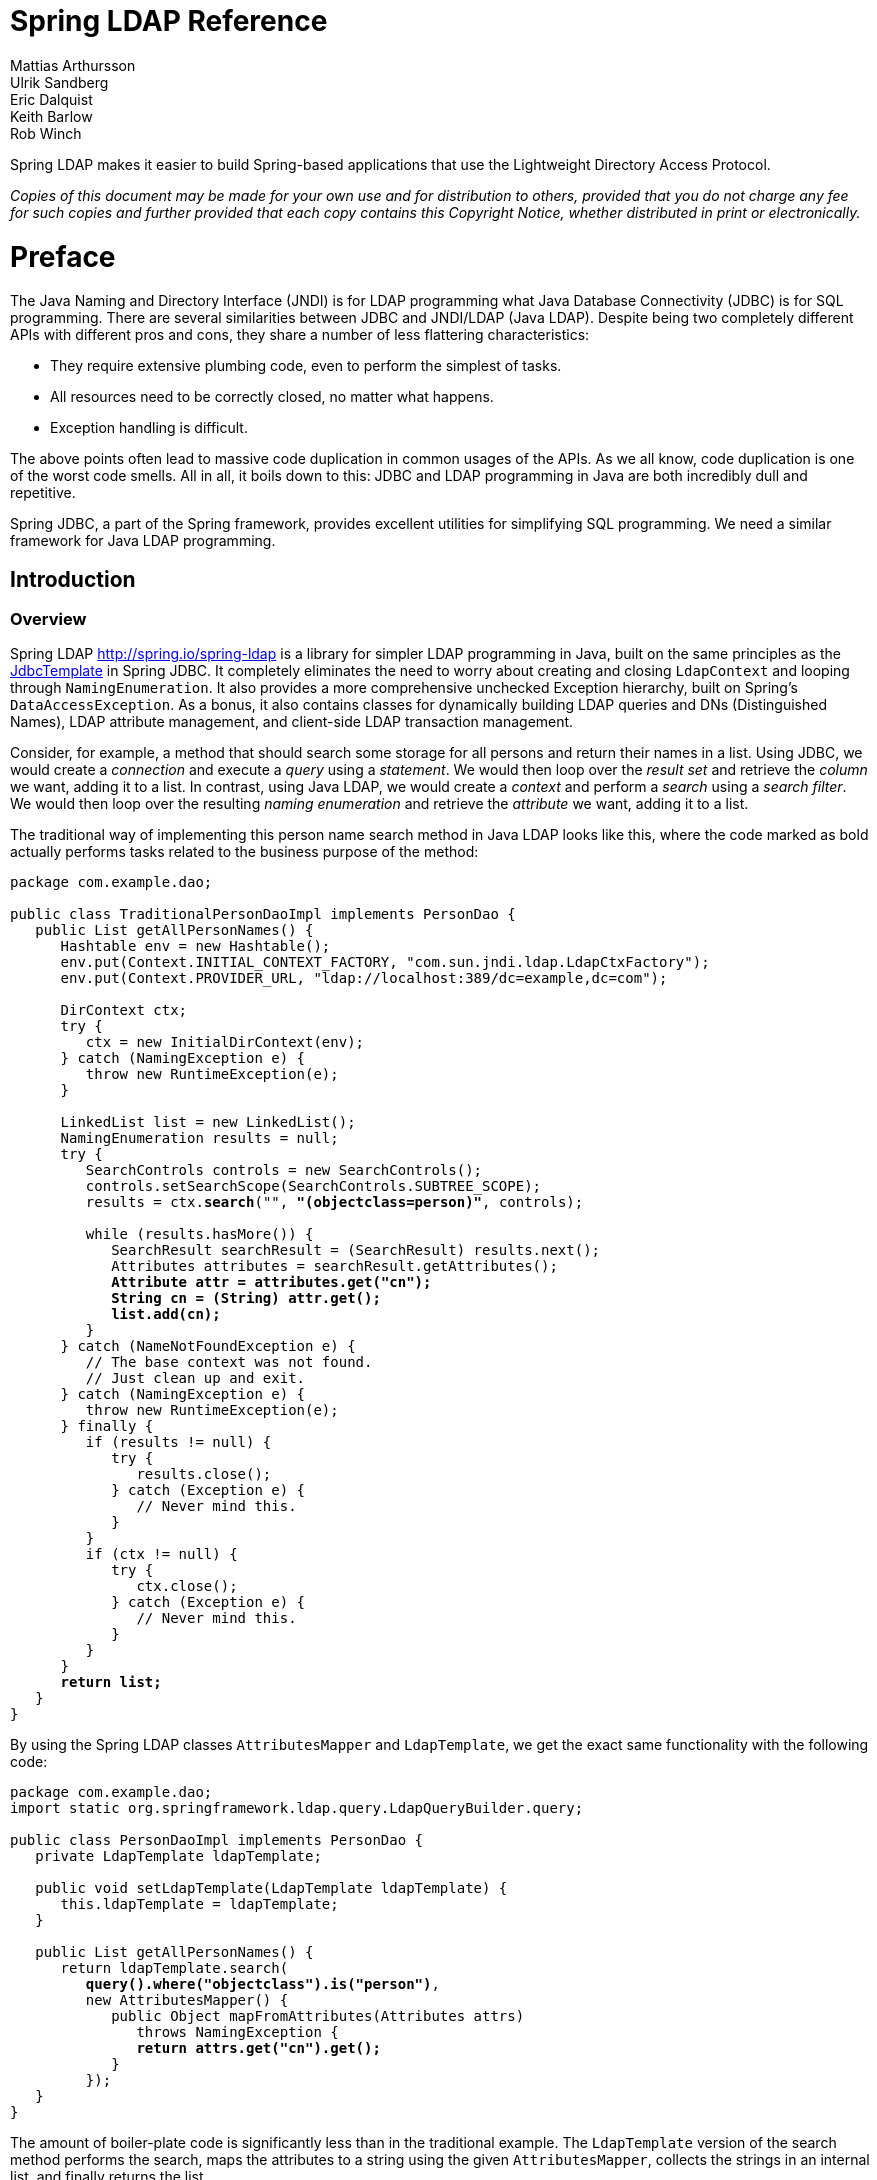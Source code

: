 = Spring LDAP Reference
Mattias Arthursson; Ulrik Sandberg; Eric Dalquist; Keith Barlow; Rob Winch
 
Spring LDAP makes it easier to build Spring-based applications that use the Lightweight Directory Access Protocol.

__Copies of this document may be made for your own use and for distribution to others, provided that you do not charge any fee for such copies and further provided that each copy contains this Copyright Notice, whether distributed in print or electronically.__

= Preface
The Java Naming and Directory Interface (JNDI) is for LDAP programming what Java Database Connectivity (JDBC) is for SQL programming. There are several similarities between JDBC and JNDI/LDAP (Java LDAP). Despite being two completely different APIs with different pros and cons, they share a number of less flattering characteristics: 

* They require extensive plumbing code, even to perform the simplest of tasks.
* All resources need to be correctly closed, no matter what happens.
* Exception handling is difficult.


The above points often lead to massive code duplication in common usages of the APIs. As we all know, code duplication is one of the worst code smells. All in all, it boils down to this: JDBC and LDAP programming in Java are both incredibly dull and repetitive.

Spring JDBC, a part of the Spring framework, provides excellent utilities for simplifying SQL programming. We need a similar framework for Java LDAP programming.

== Introduction

=== Overview
Spring LDAP http://spring.io/spring-ldap is a library for simpler LDAP programming in Java, built on the same principles as the http://docs.spring.io/spring/docs/current/javadoc-api/org/springframework/jdbc/core/JdbcTemplate.html[JdbcTemplate] in Spring JDBC. It completely eliminates the need to worry about creating and closing `LdapContext` and looping through `NamingEnumeration`. It also provides a more comprehensive unchecked Exception hierarchy, built on Spring's `DataAccessException`. As a bonus, it also contains classes for dynamically building LDAP queries and DNs (Distinguished Names), LDAP attribute management, and client-side LDAP transaction management.

Consider, for example, a method that should search some storage for all persons and return their names in a list. Using JDBC, we would create a __connection__ and execute a __query__ using a __statement__. We would then loop over the __result set__ and retrieve the __column__ we want, adding it to a list. In contrast, using Java LDAP, we would create a __context__ and perform a __search__ using a __search filter__. We would then loop over the resulting __naming enumeration__ and retrieve the __attribute__ we want, adding it to a list.

The traditional way of implementing this person name search method in Java LDAP looks like this, where the code marked as bold actually performs tasks related to the business purpose of the method:

[source,java]
[subs="verbatim,quotes"]
----
package com.example.dao;

public class TraditionalPersonDaoImpl implements PersonDao {
   public List getAllPersonNames() {
      Hashtable env = new Hashtable();
      env.put(Context.INITIAL_CONTEXT_FACTORY, "com.sun.jndi.ldap.LdapCtxFactory");
      env.put(Context.PROVIDER_URL, "ldap://localhost:389/dc=example,dc=com");

      DirContext ctx;
      try {
         ctx = new InitialDirContext(env);
      } catch (NamingException e) {
         throw new RuntimeException(e);
      }

      LinkedList list = new LinkedList();
      NamingEnumeration results = null;
      try {
         SearchControls controls = new SearchControls();
         controls.setSearchScope(SearchControls.SUBTREE_SCOPE);
         results = ctx.**search**("", **"(objectclass=person)"**, controls);

         while (results.hasMore()) {
            SearchResult searchResult = (SearchResult) results.next();
            Attributes attributes = searchResult.getAttributes();
            **Attribute attr = attributes.get("cn");
            String cn = (String) attr.get();
            list.add(cn);**
         }
      } catch (NameNotFoundException e) {
         // The base context was not found.
         // Just clean up and exit.
      } catch (NamingException e) {
         throw new RuntimeException(e);
      } finally {
         if (results != null) {
            try {
               results.close();
            } catch (Exception e) {
               // Never mind this.
            }
         }
         if (ctx != null) {
            try {
               ctx.close();
            } catch (Exception e) {
               // Never mind this.
            }
         }
      }
      **return list;**
   }
}
----

By using the Spring LDAP classes `AttributesMapper` and `LdapTemplate`, we get the exact same functionality with the following code:


[source,java]
[subs="verbatim,quotes"]
----
package com.example.dao;
import static org.springframework.ldap.query.LdapQueryBuilder.query;

public class PersonDaoImpl implements PersonDao {
   private LdapTemplate ldapTemplate;

   public void setLdapTemplate(LdapTemplate ldapTemplate) {
      this.ldapTemplate = ldapTemplate;
   }

   public List getAllPersonNames() {
      return ldapTemplate.search(
         **query().where("objectclass").is("person")**,
         new AttributesMapper() {
            public Object mapFromAttributes(Attributes attrs)
               throws NamingException {
               **return attrs.get("cn").get();**
            }
         });
   }
}
----

The amount of boiler-plate code is significantly less than in the traditional example. The `LdapTemplate` version of the search method performs the search, maps the attributes to a string using the given `AttributesMapper`, collects the strings in an internal list, and finally returns the list.

Note that the `PersonDaoImpl` code simply assumes that it has an `LdapTemplate` instance, rather than looking one up somewhere. It provides a set method for this purpose. There is nothing Spring-specific about this "Inversion of Control". Anyone that can create an instance of `PersonDaoImpl` can also set the `LdapTemplate` on it. However, Spring provides a very flexible and easy way of http://docs.spring.io/spring/docs/current/spring-framework-reference/html/beans.html[achieving this]. The Spring container can be told to wire up an instance of `LdapTemplate` with its required dependencies and inject it into the `PersonDao` instance. This wiring can be defined in various ways, but the most common is through XML:


[source,xml]
----
<?xml version="1.0" encoding="UTF-8"?>
<beans xmlns="http://www.springframework.org/schema/beans"
       xmlns:xsi="http://www.w3.org/2001/XMLSchema-instance"
       xmlns:ldap="http://www.springframework.org/schema/ldap"
       xsi:schemaLocation="http://www.springframework.org/schema/beans http://www.springframework.org/schema/beans/spring-beans.xsd
       http://www.springframework.org/schema/ldap http://www.springframework.org/schema/ldap/spring-ldap.xsd">

   <ldap:context-source
          url="ldap://localhost:389"
          base="dc=example,dc=com"
          username="cn=Manager"
          password="secret" />

   <ldap:ldap-template id="ldapTemplate" />

   <bean id="personDao" class="com.example.dao.PersonDaoImpl">
      <property name="ldapTemplate" ref="ldapTemplate" />
   </bean>
</beans>

----

[NOTE]
====
In order to use the custom XML namespace for configuring the Spring LDAP components you need to include references to this namespace in your XML declaration as in the example above.
====


=== Packaging overview
At a minimum, to use Spring LDAP you need:


* __spring-ldap-core__ (the Spring LDAP library)

* __spring-core__ (miscellaneous utility classes used internally by the framework)

* __spring-beans__ (contains interfaces and classes for manipulating Java beans)

* __spring-data-commons__ (base infrastructure for repository suppport, etc.)

* __slf4j__ (a simple logging facade, used internally)

* __commons-lang__ (misc utilities, used internally)


In addition to the required dependencies the following optional dependencies are required for certain functionality:


* __spring-context__ (If your application is wired up using the Spring Application Context -  adds the ability for application objects to obtain resources using a consistent API. Definitely needed if you are  planning on using the BaseLdapPathBeanPostProcessor.)

* __spring-tx__ (If you are planning to use the client side compensating transaction support)

* __spring-jdbc__ (If you are planning to use the client side compensating transaction support)

* __commons-pool__ (If you are planning to use the pooling functionality)

* __spring-batch__ (If you are planning to use the LDIF parsing functionality together with Spring Batch)



=== What's new in Spring LDAP 2.0?
While quite significant modernizations have been made to the Spring LDAP APi in version 2.0, great care has been taken to ensure backward compatibility as far as possible. Code that works with Spring LDAP 1.3.x should with very few exceptions still compile and run using the 2.0 libraries without any modifications whatsoever.

The exception is a small number of classes that have been moved to new packages in order to make a couple of important refactorings possible. The moved classes are usually not part of the intended public API, and the migration procedure should be very smooth - wherever a Spring LDAP class cannot be found after upgrade, just organize the imports in your IDE.

You will probably encounter some deprecation warnings though, and there are also a lot of other API improvements. The recommendation for getting as much as possible out of the 2.0 version is to move away from the deprecated classes and methods and migrate to the new, improved API utilities.

Below is a list of the most important changes in Spring LDAP 2.0.


*  Java 1.6 is now required when using Spring LDAP. Spring versions starting at 2.0 and up are still supported.
*  The central API has been updated with Java 5 features such as generics and varargs. As a consequence, the entire `spring-ldap-tiger` module has been deprecated and users are encouraged to migrate to use the core Spring LDAP classes. The parameterization of the core interfaces will most likely cause lots of compilation warnings, and you are obviously encouraged to take appropriate action to get rid of these warning.
*  The ODM (Object-Directory Mapping) functionality has been moved to core and there are new methods in `LdapOperations`/`LdapTemplate` that uses this automatic translation to/from ODM-annotated classes. See <<odm>> for more information.
*  A custom XML namespace is now provided to simplify configuration of Spring LDAP. See <<configuration>> for more information.
*  Spring Data Repository and QueryDSL support is now included in Spring LDAP. See <<repositories>> for more information.
*  `Name` instances as attribute values are now handled properly with regards to Distinguished Name equality in `DirContextAdapter` and ODM. See <<dns-as-attribute-values>> and <<odm-dn-attributes>> for more information.
* `DistinguishedName` and associated classes have been deprecated in favor of standard Java `LdapName`. See <<ldap-names>> for information on how the library helps working with `LdapNames`.
*  Fluent LDAP query support has been added. This makes for a more pleasant programming experience when working with LDAP searches in Spring LDAP. See <<basic-queries>> and <<query-builder-advanced>> for more information about the LDAP query builder support.
*  The old `authenticate` methods in `LdapTemplate` have been deprecated in favor of a couple of new `authenticate` methods that work with `LdapQuery` objects and __throw exceptions__ on authentication failure, making it easier for the user to find out what caused an authentication attempt to fail.

=== Getting Started
The https://github.com/spring-projects/spring-ldap/tree/master/samples[samples] provide some useful examples on how to use Spring LDAP for common usecases.

=== Support
Spring LDAP 2.0 is supported on Spring 2.0 and later.
The community support forum is located at http://forum.spring.io/forum/spring-projects/data/ldap, and the project web page is http://spring.io/spring-ldap/.


== Basic Operations


=== Search and Lookup Using AttributesMapperAttributesMapper

In this example we will use an `AttributesMapper` to easily build a List of all common names of all person objects.

.AttributesMapper that returns a single attribute
[source,java]
[subs="verbatim,quotes"]
----
package com.example.dao;
import static org.springframework.ldap.query.LdapQueryBuilder.query;

public class PersonDaoImpl implements PersonDao {
   private LdapTemplate ldapTemplate;

   public void setLdapTemplate(LdapTemplate ldapTemplate) {
      this.ldapTemplate = ldapTemplate;
   }

   public List<String> getAllPersonNames() {
      return ldapTemplate.search(
         query().where("objectclass").is("person"),
         **new AttributesMapper<String>() {
            public String mapFromAttributes(Attributes attrs)
               throws NamingException {
               return (String) attrs.get("cn").get();
            }
         });
   }**
}
----

The inline implementation of `AttributesMapper` just gets the desired attribute value from the `Attributes` and returns it. Internally, `LdapTemplate` iterates over all entries found, calling the given `AttributesMapper` for each entry, and collects the results in a list. The list is then returned by the `search` method.

Note that the `AttributesMapper` implementation could easily be modified to return a full `Person` object:

.AttributesMapper that returns a Person object
[source,java]
[subs="verbatim,quotes"]
----
package com.example.dao;
import static org.springframework.ldap.query.LdapQueryBuilder.query;

public class PersonDaoImpl implements PersonDao {
   private LdapTemplate ldapTemplate;
   ...
   **private class PersonAttributesMapper implements AttributesMapper<Person> {
      public Person mapFromAttributes(Attributes attrs) throws NamingException {
         Person person = new Person();
         person.setFullName((String)attrs.get("cn").get());
         person.setLastName((String)attrs.get("sn").get());
         person.setDescription((String)attrs.get("description").get());
         return person;
      }
   }**

   public List<Person> getAllPersons() {
      return ldapTemplate.search(query()
          .where("objectclass").is("person"), **new PersonAttributesMapper()**);
   }
}
----

If you have the distinguished name (`dn`) that identifies an entry, you can retrieve the entry directly, without searching for it. This is called a __lookup__ in Java LDAP. The following example shows how a lookup results in a `Person` object:

.A lookup resulting in a Person object
[source,java]
----
package com.example.dao;

public class PersonDaoImpl implements PersonDao {
   private LdapTemplate ldapTemplate;
   ...
   public Person findPerson(String dn) {
      return ldapTemplate.lookup(dn, new PersonAttributesMapper());
   }
}
----

This will look up the specified `dn` and pass the found attributes to the supplied `AttributesMapper`, in this case resulting in a `Person` object.

[[basic-queries]]
=== Building LDAP Queries
LDAP searches involve a number of parameters, e.g. Base LDAP path, search scope, attributes to return, and search filters.

Spring LDAP provides an `LdapQueryBuilder` with a fluent API for building LDAP Queries.

Let's say that we want to perform a search starting at the base DN `dc=261consulting,dc=com`, limiting the returned attributes to "cn" and "sn", with the following filter: `(&(objectclass=person)(sn=?))`, where we want the `?` to be replaced with the value of the parameter `lastName`. This is how we do it using the `LdapQueryBuilder`:

.Building a search filter dynamically
[source,java]
[subs="verbatim,quotes"]
----
package com.example.dao;
import static org.springframework.ldap.query.LdapQueryBuilder.query;

public class PersonDaoImpl implements PersonDao {
   private LdapTemplate ldapTemplate;
   ...
   public List getPersonNamesByLastName(String lastName) {

      **LdapQuery query = query()
         .base("dc=261consulting,dc=com")
         .attributes("cn", "sn")
         .where("objectclass").is("person")
         .and("sn").is(lastName);**

      return ldapTemplate.search(query,
         new AttributesMapper() {
            public Object mapFromAttributes(Attributes attrs)
               throws NamingException {
               return attrs.get("cn").get();
            }
         });
   }
}
----


[NOTE]
====
In addition to simplifying building of complex search parameters, the `LdapQueryBuilder` and its associated classes also provide proper escaping of any unsafe characters in search filters. This prevents "ldap injection", where a user might use such characters to inject unwanted operations into your LDAP operations.
====

[NOTE]
====
There are many overloaded methods in `LdapTemplate` for performing LDAP searches. This is in order to accommodate for as many different use cases and programming style preferences as possible. For the vast majority of use cases the ones that take an `LdapQuery` as input will be the recommended methods to use.
====

[NOTE]
====
The `AttributesMapper` is just one of the available callback interfaces to use when handling search and lookup data. See <<dirobjectfactory>> for alternatives.
====

For more information on the `LdapQueryBuilder` see <<query-builder-advanced>>.

[[ldap-names]]
=== Dynamically Building Distinguished Names

The standard Java implementation of Distinguished Name, http://docs.oracle.com/javase/6/docs/api/javax/naming/ldap/LdapName.html[LdapName], performs very well when it comes to parsing of Distinguished Names. However, in practical use this implementation has a number of shortcomings:

*  The `LdapName` implementation is mutable, which is badly suited for an object representing identity.

*  Despite its mutable nature, the API for dynamically building or modifying Distinguished Names using `LdapName` is cumbersome. Extracting values of indexed or (particularly) named components is also a little bit awkward.

*  Many of the operations on `LdapName` throw checked Exceptions, requiring unnecessary try-catch statements for situations where the error is typically fatal and cannot be repaired in a meaningful manner.


To simplify working with Distinguished Names, Spring LDAP provides an `LdapNameBuilder`, as well as a number of utility methods in `LdapUtils` that helps working with `LdapName`.

Below are a couple of examples of how these utilities can simplify handling of distinguished names.

.Dynamically building an LdapName using LdapNameBuilder
[source,java]
[subs="verbatim,quotes"]
----
package com.example.dao;
import org.springframework.ldap.support.LdapNameBuilder;
import javax.naming.Name;

public class PersonDaoImpl implements PersonDao {
  public static final String BASE_DN = "dc=example,dc=com";

  protected Name buildDn(Person p) {
    **return LdapNameBuilder.newLdapName(BASE_DN)
      .add("c", p.getCountry())
      .add("ou", p.getCompany())
      .add("cn", p.getFullname())
      .build();**
  }
  ...
----

Assuming that a Person has the following attributes:

|===
| Attribute Name | Attribute Value

| `country`
| Sweden

| `company`
| Some Company

| `fullname`
| Some Person
|===

The code above would then result in the following distinguished name:

[source]
----
cn=Some Person, ou=Some Company, c=Sweden, dc=example, dc=com
----

.Extracting values from a distinguished name using LdapUtils
[source,java]
[subs="verbatim,quotes"]
----
package com.example.dao;
import org.springframework.ldap.support.LdapNameBuilder;
import javax.naming.Name;
public class PersonDaoImpl implements PersonDao {
...
protected Person buildPerson(Name dn, Attributes attrs) {
  Person person = new Person();
  person.setCountry(**LdapUtils.getStringValue(dn, "c")**);
  person.setCompany(**LdapUtils.getStringValue(dn, "ou")**);
  person.setFullname(**LdapUtils.getStringValue(dn, "cn")**);
  // Populate rest of person object using attributes.

  return person;
}

----

Since Java version \<= 1.4 didn't provide any public Distinguished Name implementation at all, Spring LDAP 1.3.2 and lower provided its own implementation, `DistinguishedName`. This implementation suffered from a couple of shortcomings of its own, and has been deprecated in version 2.0. Users are now recommended to use `LdapName` along with the utilities described above instead.


=== Binding and Unbinding

[[basic-binding-data]]
==== Binding Data
Inserting data in Java LDAP is called binding. In order to do that, a distinguished name that uniquely identifies the new entry is required. The following example shows how data is bound using LdapTemplate:

.Binding data using Attributes
[source,java]
[subs="verbatim,quotes"]
----
package com.example.dao;

public class PersonDaoImpl implements PersonDao {
   private LdapTemplate ldapTemplate;
   ...
   public void create(Person p) {
      Name dn = buildDn(p);
      **ldapTemplate.bind(dn, null, buildAttributes(p));**
   }

   private Attributes buildAttributes(Person p) {
      Attributes attrs = new BasicAttributes();
      BasicAttribute ocattr = new BasicAttribute("objectclass");
      ocattr.add("top");
      ocattr.add("person");
      attrs.put(ocattr);
      attrs.put("cn", "Some Person");
      attrs.put("sn", "Person");
      return attrs;
   }
}
----

The Attributes building is--while dull and verbose--sufficient for many purposes. It is, however, possible to simplify the binding operation further, which will be described in <<dirobjectfactory>>.


==== Unbinding Data
Removing data in Java LDAP is called unbinding. A distinguished name (dn) is required to identify the entry, just as in the binding operation. The following example shows how data is unbound using LdapTemplate:

.Unbinding data
[source,java]
[subs="verbatim,quotes"]
----
package com.example.dao;

public class PersonDaoImpl implements PersonDao {
   private LdapTemplate ldapTemplate;
   ...
   public void delete(Person p) {
      Name dn = buildDn(p);
      **ldapTemplate.unbind(dn);**
   }
}
----

=== Modifying
In Java LDAP, data can be modified in two ways: either using __rebind__ or __modifyAttributes__.


==== Modifying using rebind
A `rebind` is a very crude way to modify data. It's basically an `unbind` followed by a `bind`. It looks like this:

.Modifying using rebind
[source,java]
[subs="verbatim,quotes"]
----
package com.example.dao;

public class PersonDaoImpl implements PersonDao {
   private LdapTemplate ldapTemplate;
   ...
   public void update(Person p) {
      Name dn = buildDn(p);
      **ldapTemplate.rebind(dn, null, buildAttributes(p));**
   }
}
----

==== Modifying using modifyAttributes

If only the modified attributes should be replaced, there is a method called `modifyAttributes` that takes an array of modifications:

.Modifying using modifyAttributes
[source,java]
[subs="verbatim,quotes"]
----
package com.example.dao;

public class PersonDaoImpl implements PersonDao {
   private LdapTemplate ldapTemplate;
   ...
   public void updateDescription(Person p) {
      Name dn = buildDn(p);
      Attribute attr = new BasicAttribute("description", p.getDescription())
      ModificationItem item = new ModificationItem(DirContext.REPLACE_ATTRIBUTE, attr);
      **ldapTemplate.modifyAttributes(dn, new ModificationItem[] {item});**
   }
}
----

Building `Attributes` and `ModificationItem` arrays is a lot of work, but as you will see in <<dirobjectfactory>>, the update operations can be simplified.


=== Sample applications
It is recommended that you review the Spring LDAP sample applications included in the release distribution for best-practice illustrations of the features of this library.

[[dirobjectfactory]]
== Simpler Attribute Access and Manipulation with DirContextAdapter


=== Introduction
A little-known--and probably underestimated--feature of the Java LDAP API is the ability to register a `DirObjectFactory` to automatically create objects from found contexts. One of the reasons why it is seldom used is that you will need an implementation of `DirObjectFactory` that creates instances of a meaningful implementation of `DirContext`. The Spring LDAP library provides the missing pieces: a default implementation of `DirContext` called `DirContextAdapter`, and a corresponding implementation of `DirObjectFactory` called `DefaultDirObjectFactory`. Used together with `DefaultDirObjectFactory`, the `DirContextAdapter` can be a very powerful tool.


=== Search and Lookup Using ContextMapper
The `DefaultDirObjectFactory` is registered with the `ContextSource` by default, which means that whenever a context is found in the LDAP tree, its `Attributes` and Distinguished Name (DN) will be used to construct a `DirContextAdapter`. This enables us to use a `ContextMapper` instead of an `AttributesMapper` to transform found values:

.Searching using a ContextMapper
[source,java]
[subs="verbatim,quotes"]
----
package com.example.dao;

public class PersonDaoImpl implements PersonDao {
   ...
   **private static class PersonContextMapper implements ContextMapper {
      public Object mapFromContext(Object ctx) {
         DirContextAdapter context = (DirContextAdapter)ctx;
         Person p = new Person();
         p.setFullName(context.getStringAttribute("cn"));
         p.setLastName(context.getStringAttribute("sn"));
         p.setDescription(context.getStringAttribute("description"));
         return p;
      }
   }**

   public Person findByPrimaryKey(
      String name, String company, String country) {
      Name dn = buildDn(name, company, country);
      return ldapTemplate.lookup(dn, **new PersonContextMapper()**);
   }
}
----

The above code shows that it is possible to retrieve the attributes directly by name, without having to go through the `Attributes` and `BasicAttribute` classes. This is particularly useful when working with multi-value attributes. Extracting values from multi-value attributes normally requires looping through a `NamingEnumeration` of attribute values returned from the `Attributes` implementation. The `DirContextAdapter` can do this for you, using the `getStringAttributes()` or `getObjectAttributes()` methods:

.Getting multi-value attribute values using getStringAttributes()
[source,java]
[subs="verbatim,quotes"]
----
private static class PersonContextMapper implements ContextMapper {
   public Object mapFromContext(Object ctx) {
      DirContextAdapter context = (DirContextAdapter)ctx;
      Person p = new Person();
      p.setFullName(context.getStringAttribute("cn"));
      p.setLastName(context.getStringAttribute("sn"));
      p.setDescription(context.getStringAttribute("description"));
      // The roleNames property of Person is an String array
      **p.setRoleNames(context.getStringAttributes("roleNames"));**
      return p;
   }
}
----

==== The AbstractContextMapper

Spring LDAP provides an abstract base implementation of `ContextMapper`,  `AbstractContextMapper`. This automatically takes care of the casting of the supplied `Object` parameter to `DirContexOperations`.  The `PersonContextMapper` above can thus be re-written as follows:

.Using an AbstractContextMapper
[source,java]
[subs="verbatim,quotes"]
----
private static class PersonContextMapper **extends AbstractContextMapper** {
  public Object **doMapFromContext**(DirContextOperations ctx) {
     Person p = new Person();
     p.setFullName(context.getStringAttribute("cn"));
     p.setLastName(context.getStringAttribute("sn"));
     p.setDescription(context.getStringAttribute("description"));
     return p;
  }
}
----



=== Binding and Modifying Using DirContextAdapter
While very useful when extracting attribute values, `DirContextAdapter` is even more powerful for hiding attribute details when binding and modifying data.


==== Binding

This is an example of an improved implementation of the create DAO method. Compare it with the previous implementation in <<basic-binding-data>>.


.Binding using DirContextAdapter
[[example-binding-contextmapper]]
[source,java]
[subs="verbatim,quotes"]
----
package com.example.dao;

public class PersonDaoImpl implements PersonDao {
   ...
   public void create(Person p) {
      Name dn = buildDn(p);
      DirContextAdapter context = new DirContextAdapter(dn);

      **context.setAttributeValues("objectclass", new String[] {"top", "person"});
      context.setAttributeValue("cn", p.getFullname());
      context.setAttributeValue("sn", p.getLastname());
      context.setAttributeValue("description", p.getDescription());**

      ldapTemplate.bind(context);
   }
}
----

Note that we use the `DirContextAdapter` instance  as the second parameter to bind, which should be a `Context`. The third parameter is `null`, since we're not using any `Attributes`.

Also note the use of the `setAttributeValues()` method when setting the `objectclass` attribute values. The `objectclass` attribute is multi-value, and similar to the troubles of extracting muti-value attribute data, building multi-value attributes is tedious and verbose work. Using the `setAttributeValues()` mehtod you can have `DirContextAdapter` handle that work for you.


==== Modifying

The code for a `rebind` would be pretty much identical to <<example-binding-contextmapper>>, except that the method called would be `rebind`. As we saw in <<modify-modifyAttributes>> a more correct approach would be to build a `ModificationItem` array containing the actual modifications you want to do. This would require you to determine the actual modifications compared to the data present in the LDAP tree. Again, this is something that `DirContextAdapter` can help you with; the `DirContextAdapter` has the ability to keep track of its modified attributes. The following example takes advantage of this feature:
`DirContextAdapter`

.Modifying using Binding and modifying using DirContextAdapter
[[modify-modifyAttributes]]
[source,java]
[subs="verbatim,quotes"]
----
package com.example.dao;

public class PersonDaoImpl implements PersonDao {
   ...
   public void update(Person p) {
      Name dn = buildDn(p);
      **DirContextOperations context = ldapTemplate.lookupContext(dn);**

      context.setAttributeValues("objectclass", new String[] {"top", "person"});
      context.setAttributeValue("cn", p.getFullname());
      context.setAttributeValue("sn", p.getLastname());
      context.setAttributeValue("description", p.getDescription());

      **ldapTemplate.modifyAttributes(context);**
   }
}
----

When no mapper is passed to a `ldapTemplate.lookup()` operation, the result will be a `DirContextAdapter` instance. While the `lookup` method returns an `Object`, the convenience method `lookupContext` method automatically casts the return value to a `DirContextOperations` (the interface that `DirContextAdapter` implements.

The observant reader will see that we have duplicated code in the `create` and `update` methods. This code maps from a domain object to a context. It can be extracted to a separate method:

.Binding and modifying using DirContextAdapter
[source,java]
[subs="verbatim,quotes"]
----
package com.example.dao;

public class PersonDaoImpl implements PersonDao {
   private LdapTemplate ldapTemplate;

   ...
   public void create(Person p) {
      Name dn = buildDn(p);
      DirContextAdapter context = new DirContextAdapter(dn);
      mapToContext(p, context);
      ldapTemplate.bind(context);
   }

   public void update(Person p) {
      Name dn = buildDn(p);
      DirContextOperations context = ldapTemplate.lookupContext(dn);
      mapToContext(person, context);
      ldapTemplate.modifyAttributes(context);
   }

   protected void mapToContext (Person p, DirContextOperations context) {
      context.setAttributeValues("objectclass", new String[] {"top", "person"});
      context.setAttributeValue("cn", p.getFullName());
      context.setAttributeValue("sn", p.getLastName());
      context.setAttributeValue("description", p.getDescription());
   }
}
----

[[dns-as-attribute-values]]
=== DirContextAdapter and Distinguished Names as Attribute Values.

When managing security groups in LDAP it is very common to have attribute values that are actually
distinguished names. Since distinguished name equality is not the same as String equality, handling these
attributes as normal strings when calculating attribute modifications will not work as expected. For instance,
if a `member` attribute has the value `cn=John Doe,ou=People` and we call `ctx.addAttributeValue("member", "CN=John Doe, OU=People")`,
the attribute will now be considered to have two values, even though the strings actually represent the same
distinguished name.

As of version 2.0, if you supply `javax.naming.Name` instances to the attribute modification methods in `DirContextAdapter`,
modification calculation will use distinguished name equality, meaning that if we modify the example above to:
`ctx.addAttributeValue("member", LdapUtils.newLdapName("CN=John Doe, OU=People"))`, this will no longer be considered
a modification.

.Group membership modification example
[source,java]
[subs="verbatim,quotes"]
----
public class GroupDao implements BaseLdapNameAware {
    private LdapTemplate ldapTemplate;
    private LdapName baseLdapPath;

    public void setLdapTemplate(LdapTemplate ldapTemplate) {
        this.ldapTemplate = ldapTemplate;
    }

    public void setBaseLdapPath(LdapName baseLdapPath) {
        this.setBaseLdapPath(baseLdapPath);
    }

    public void addMemberToGroup(String groupName, Person p) {
        Name groupDn = buildGroupDn(groupName);
        Name userDn = buildPersonDn(
            person.getFullname(),
            person.getCompany(),
            person.getCountry());

        DirContextOperation ctx = ldapTemplate.lookupContext(groupDn);
        ctx.addAttributeValue("member", userDn);

        ldapTemplate.update(ctx);
    }

    public void removeMemberFromGroup(String groupName, Person p) {
        Name groupDn = buildGroupDn(String groupName);
        Name userDn = buildPersonDn(
            person.getFullname(),
            person.getCompany(),
            person.getCountry());

        DirContextOperation ctx = ldapTemplate.lookupContext(groupDn);
        ctx.removeAttributeValue("member", userDn);

        ldapTemplate.update(ctx);
    }

    private Name buildGroupDn(String groupName) {
        return LdapNameBuilder.newLdapName("ou=Groups")
            .add("cn", groupName).build();
    }

    private Name buildPersonDn(String fullname, String company, String country) {
        return LdapNameBuilder.newLdapName(baseLdapPath)
            .add("c", country)
            .add("ou", company)
            .add("cn", fullname)
            .build();
   }
}
----

In the example above we are implementing `BaseLdapNameAware`, in order to get hold of the base LDAP path as described in <<base-context-configuration>>.
This is necessary because distinguished names as member attribute values must always be absolute from the directory root.

=== A Complete PersonDao Class
To illustrate the power of Spring LDAP, here is a complete Person DAO implementation for LDAP in just 68 lines:


[source,java]
[subs="verbatim,quotes"]
----
package com.example.dao;
import java.util.List;

import javax.naming.Name;
import javax.naming.NamingException;
import javax.naming.directory.Attributes;
import javax.naming.ldap.LdapName;

import org.springframework.ldap.core.AttributesMapper;
import org.springframework.ldap.core.ContextMapper;
import org.springframework.ldap.core.LdapTemplate;
import org.springframework.ldap.core.DirContextAdapter;
import org.springframework.ldap.filter.AndFilter;
import org.springframework.ldap.filter.EqualsFilter;
import org.springframework.ldap.filter.WhitespaceWildcardsFilter;

public class PersonDaoImpl implements PersonDao {
   private LdapTemplate ldapTemplate;

   public void setLdapTemplate(LdapTemplate ldapTemplate) {
      this.ldapTemplate = ldapTemplate;
   }

   public void create(Person person) {
      DirContextAdapter context = new DirContextAdapter(buildDn(person));
      mapToContext(person, context);
      ldapTemplate.bind(context);
   }

   public void update(Person person) {
      Name dn = buildDn(person);
      DirContextOperations context = ldapTemplate.lookupContext(dn);
      mapToContext(person, context);
      ldapTemplate.modifyAttributes(context);
   }

   public void delete(Person person) {
      ldapTemplate.unbind(buildDn(person));
   }

   public Person findByPrimaryKey(String name, String company, String country) {
      Name dn = buildDn(name, company, country);
      return (Person) ldapTemplate.lookup(dn, getContextMapper());
   }

   public List findByName(String name) {
      AndFilter filter = new AndFilter();
      filter.and(new EqualsFilter("objectclass", "person")).and(new WhitespaceWildcardsFilter("cn",name));
      return ldapTemplate.search(LdapUtils.emptyPath(), filter.encode(), getContextMapper());
   }

   public List findAll() {
      EqualsFilter filter = new EqualsFilter("objectclass", "person");
      return ldapTemplate.search(LdapUtils.emptyPath(), filter.encode(), getContextMapper());
   }

   protected ContextMapper getContextMapper() {
      return new PersonContextMapper();
   }

   protected Name buildDn(Person person) {
      return buildDn(person.getFullname(), person.getCompany(), person.getCountry());
   }

   protected Name buildDn(String fullname, String company, String country) {
      return LdapNameBuilder.newLdapName()
        .add("c", country)
        .add("ou", company)
        .add("cn", fullname)
        .build();
   }

   protected void mapToContext(Person person, DirContextOperations context) {
      context.setAttributeValues("objectclass", new String[] {"top", "person"});
      context.setAttributeValue("cn", person.getFullName());
      context.setAttributeValue("sn", person.getLastName());
      context.setAttributeValue("description", person.getDescription());
   }

   private static class PersonContextMapper extends AbstractContextMapper {
      public Object doMapFromContext(DirContextOperations context) {
         Person person = new Person();
         person.setFullName(context.getStringAttribute("cn"));
         person.setLastName(context.getStringAttribute("sn"));
         person.setDescription(context.getStringAttribute("description"));
         return person;
      }
   }
}
----


[NOTE]
====
In several cases the Distinguished Name (DN) of an object is constructed using properties of the object. E.g. in the above example, the country, company and full name of the `Person` are used in the DN, which means that updating any of these properties will actually require moving the entry in the LDAP tree using the `rename()` operation in addition to updating the `Attribute` values. Since this is highly implementation specific this is something you'll need to keep track of yourself - either by disallowing the user to change these properties or performing the `rename()` operation in your `update()` method if needed.

====

[[odm]]
== Object-Directory Mapping (ODM)


=== Introduction
Relational mapping frameworks like Hibernate and JPA have offered developers the ability to use annotations to map database tables to Java objects for some time. Spring LDAP project offers a similar ability with respect to directories through the use of a number of methods: in `LdapOperations`

* `<T> T findByDn(Name dn, Class<T> clazz)`
* `<T> T findOne(LdapQuery query, Class<T> clazz)`
* `<T> List<T> find(LdapQuery query, Class<T> clazz)`
* `<T> List<T> findAll(Class<T> clazz)`
* `<T> List<T> findAll(Name base, SearchControls searchControls, Class<T> clazz)`
* `<T> List<T> findAll(Name base, Filter filter, SearchControls searchControls, Class<T> clazz)`
* `void create(Object entry)`
* `void update(Object entry)`
* `void delete(Object entry)`


=== Annotations
Entity classes managed used with the object mapping methods are required to be annotated with annotations from the `org.springframework.ldap.odm.annotations` package. The available annotations are:


* `@Entry` - Class level annotation indicating the `objectClass` definitions to which the entity maps.__ (required)__

* `@Id` - Indicates the entity DN; the field declaring this attribute must be a derivative of the `javax.naming.Name` class. __(required)__

* `@Attribute` - Indicates the mapping of a directory attribute to the object class field.

* `@DnAttribute` - Indicates the mapping of a dn attribute to the object class field.

* `@Transient` - Indicates the field is not persistent and should be ignored by the `OdmManager`.


The `@Entry` and `@Id` attributes are required to be declared on managed classes.`@Entry` is used to specify which object classes the entity maps to. All object classes for which fields are mapped are required to be declared. Also, in order for a directory entry to be considered a match to the managed entity, all object classes declared by the directory entry must match be declared by in the`@Entry` annotation. For example: let's assume that you have entries in your LDAP tree that have the objectclasses `inetOrgPerson,organizationalPerson,person,top`. If you are only interested in changing the attributes defined in the `person` objectclass, your `@Entry` annotation can be `@Entry(objectClasses = { "person", "top" })`. However, if you want to manage attributes defined in the `inetOrgPerson` objectclass you'll need to use the full monty: `@Entry(objectClasses = { "inetOrgPerson", "organizationalPerson", "person", "top" })`.

The `@Id` annotation is used to map the distinguished name of the entry to a field. The field must be an instance of `javax.naming.Name`.

The `@Attribute` annotation is used to map object class fields to entity fields. `@Attribute` is required to declare the name of the object class property to which the field maps and may optionally declare the syntax OID of the LDAP attribute, to guarantee exact matching. `@Attribute` also provides the type declaration which allows you to indicate whether the attribute is regarded as binary based or string based by the LDAP JNDI provider.

The `@DnAttribute` annotation is used to map object class fields to and from components in the distinguished name of an entry. Fields annotated with`@DnAttribute` will automatically be populated with the appropriate value from the distinguished name when an entry is read from the directory tree. If the `index` attribute of all `@DnAttribute` annotations in a class is specified, the DN will also be calculated when creating and updating entries. For update scenarios, this will also automatically take care of moving entries in the tree if attributes that are part of the distinguished name have changed.

The `@Transient` annotation is used to indicate the field should be ignored by the object directory mapping and not mapped to an underlying LDAP property. Note that if a `@DnAttribute` is not to be bound to an Attribute, i.e. it is only part of the Distinguished Name and not represented by an object attibute, it must also be annotated with `@Transient`.


=== Execution
When all components have been properly configured and annotated, the object mapping methods of `LdapTemplate` can be used as follows:

.Execution
[source,java]
[subs="verbatim,quotes"]
----

@Entry(objectClasses = { "person", "top" }, base="ou=someOu")
public class Person {
   @Id
   private Name dn;

   @Attribute(name="cn")
   @DnAttribute(value="cn", index=1)
   private String fullName;

   // No @Attribute annotation means this will be bound to the LDAP attribute
   // with the same value
   private String description;

   @DnAttribute(value="ou", index=0)
   @Transient
   private String company;

   @Transient
   private String someUnmappedField;
   // ...more attributes below
}


public class OdmPersonDao {
   @Autowired
   private LdapTemplate ldapTemplate;

   public Person create(Person person) {
      ldapTemplate.create(person);
      return person;
   }

   public Person findByUid(String uid) {
      return ldapTemplate.findOne(query().where("uid").is(uid), Person.class);
   }

   public void update(Person person) {
      ldapTemplate.update(person);
   }

   public void delete(Person person) {
      ldapTemplate.delete(person);
   }

   public List>Person< findAll() {
      return ldapTemplate.findAll(Person.class);
   }

   public List<Person> findByLastName(String lastName) {
      return ldapTemplate.find(query().where("sn").is(lastName), Person.class);
   }
}
----


[[odm-dn-attributes]]
=== ODM and Distinguished Names as Attribute Values.

Security groups in LDAP commonly contains a multi-value attribute where each of the values is the distinguished name
of a user in the system. The difficulties involved when handling these kinds of attributes are discussed in <<dns-as-attribute-values>>.

ODM also has support for `javax.naming.Name` attribute values, making group modifications very easy:

.Example Group representation
[source,java]
[subs="verbatim,quotes"]
----
@Entry(objectClasses = {"top", "groupOfUniqueNames"}, base = "cn=groups")
public class Group {

    @Id
    private Name dn;

    @Attribute(name="cn")
    @DnAttribute("cn")
    private String name;

    @Attribute(name="uniqueMember")
    private Set<Name> members;

    public Name getDn() {
        return dn;
    }

    public void setDn(Name dn) {
        this.dn = dn;
    }

    public Set<Name> getMembers() {
        return members;
    }

    public void setMembers(Set<Name> members) {
        this.members = members;
    }

    public String getName() {
        return name;
    }

    public void setName(String name) {
        this.name = name;
    }

    public void addMember(Name member) {
        members.add(member);
    }

    public void removeMember(Name member) {
        members.remove(member);
    }
}
----

Modifying group members using `setMembers`, `addMember` and `removeMember` above, and then calling `ldapTemplate.update()`,
attribute modifications will be calculated using distinguished name equality, meaning that the text formatting of
distinguished names will be disregarded when figuring out whether they are equal.

[[query-builder-advanced]]
== Advanced LDAP Queries


=== LDAP Query Builder Parameters

The `LdapQueryBuilder` and its associated classes is intended to support all parameters that can be supplied to an LDAP search. The following parameters are supported:

* `base` - specifies the root DN in the LDAP tree where the search should start.
* `searchScope` - specifies how deep into the LDAP tree the search should traverse.
* `attributes` - specifies the attributes to return from the search. Default is all.
* `countLimit` - specifies the maximum number of entries to return from the search.
* `timeLimit` - specifies the maximum time that the search may take.
* Search filter - the conditions that the entries we are looking for must meet.

An `LdapQueryBuilder` is created with a call to the `query` method of `LdapQueryBuilder`. It's intended as a fluent builder API, where the base parameters are defined first, followed by the filter specification calls. Once filter conditions have been started to be defined with a call to the `where` method of `LdapQueryBuilder`, later attempts to call e.g. `base` will be rejected. The base search parameters are optional, but at least one filter specification call is required.

.Search for all entries with objectclass person
[source,java]
[subs="verbatim,quotes"]
----
import static org.springframework.ldap.query.LdapQueryBuilder.query;
...

List<Person> persons = ldapTemplate.search(
      query().where("objectclass").is("person"),
      new PersonAttributesMapper());

----


.Search for all entries with objectclass person and cn=John Doe
[source,java]
[subs="verbatim,quotes"]
----
import static org.springframework.ldap.query.LdapQueryBuilder.query;
...

List<Person> persons = ldapTemplate.search(
      query().where("objectclass").is("person")
             .and("cn").is("John Doe"),
      new PersonAttributesMapper());
----

.Search for all entries with objectclass person starting at dc=261consulting,dc=com
[source,java]
[subs="verbatim,quotes"]
----
import static org.springframework.ldap.query.LdapQueryBuilder.query;
...

List<Person> persons = ldapTemplate.search(
      query().base("dc=261consulting,dc=com")
             .where("objectclass").is("person"),
      new PersonAttributesMapper());
----

.Search for all entries with objectclass person starting at dc=261consulting,dc=com, only returning the cn attribute
[source,java]
[subs="verbatim,quotes"]
----
import static org.springframework.ldap.query.LdapQueryBuilder.query;
...

List<Person> persons = ldapTemplate.search(
      query().base("dc=261consulting,dc=com")
             .attributes("cn")
             .where("objectclass").is("person"),
      new PersonAttributesMapper());

----

[source,java]
[subs="verbatim,quotes"]
----
import static org.springframework.ldap.query.LdapQueryBuilder.query;
...
List<Person> persons = ldapTemplate.search(
      query().where("objectclass").is("person"),
             .and(query().where("cn").is("Doe").or("cn").is("Doo));
      new PersonAttributesMapper());
----

=== Filter Criteria
The examples above demonstrates simple equals conditions in LDAP filters. The LDAP query builder has support for the following criteria types:

* `is` - specifies an equals condition (=).
* `gte` - specifies a greater than or equals condition (>=).
* `lte` - specifies a less than or equals condition (<=).
* `like` - specifies a "like" condition where wildcards can be included in the query, e.g. `where("cn").like("J*hn Doe")` will result int the filter `(cn=J*hn Doe)`.
* `whitespaceWildcardsLike` - specifies a condition where all whitespace is replaced with wildcards, e.g. `where("cn").whitespaceWildcardsLike("John Doe")` will result in the filter `(cn=*John*Doe*)`.
* `isPresent` - specifies condition that checks for the presence of an attribute, e.g. `where("cn").isPresent()` will result in the filter `(cn=*)`.
* `not` - specifies that the current condition should be negated, e.g. `where("sn").not().is("Doe)` will result in the filter `(!(sn=Doe))`




=== Hardcoded Filters
There are occasions when you will want to specify a hardcoded filter as input to an `LdapQuery`. `LdapQueryBuilder` has two methods for this purpose:

* `filter(String hardcodedFilter)` - uses the specified string as filter. Note that the specified input string will not be touched in any way, meaning that this method is not particularly well suited if you are building filters from user input.
* `filter(String filterFormat, String... params)` - uses the specified string as input to `MessageFormat`, properly encoding the parameters and inserting them at the specified places in the filter string.

You cannot mix the hardcoded filter methods with the `where` approach described above; it's either one or the other. What this means is that if you specified a filter using `filter()` you will get an exception if you try to call `where` afterwards.


== Configuration


=== Introduction

The recommended way of configuring Spring LDAP is using the custom XML configuration namespace. In order to make this available you need to include the Spring LDAP namespace declaration in your bean file, e.g.:

[source,java]
[subs="verbatim,quotes"]
----
<beans xmlns="http://www.springframework.org/schema/beans"
       xmlns:xsi="http://www.w3.org/2001/XMLSchema-instance"
       **xmlns:ldap="http://www.springframework.org/schema/ldap"**
       xsi:schemaLocation="http://www.springframework.org/schema/beans http://www.springframework.org/schema/beans/spring-beans.xsd
       **http://www.springframework.org/schema/ldap http://www.springframework.org/schema/ldap/spring-ldap.xsd**">
----

=== ContextSource Configuration

ContextSource Configuration Attributes
The `ContextSource` is defined using a `<ldap:context-source>` tag. The simplest possible `context-source` declaration requires you to specify a server url, a username, and a password:

.Simplest possible context-source declaration
[source,java]
[subs="verbatim,quotes"]
----

<ldap:context-source username="cn=Administrator" password="secret" url="ldap://localhost:389" />
----

This will create an `LdapContextSource` with default values (see below), and the url and authentication information as specified.
 The configurable attributes on context-source are as follows (required attributes marked with *):

.ContextSource Configuration Attributes
[cols="2,3,5"]
|===
| Attribute | Default | Description

| `id`
| `contextSource`
|  The id of the created bean.

| `username`
|
|  The username (principal) to use when authenticating with the LDAP server. This will usually be the distinguished name of an admin user (e.g.`cn=Administrator`, but may differ depending on server and authentication method. Required if `authentication-source-ref` is not explicitly configured.

| `password`
|
|  The password (credentials) to use when authenticating with the LDAP server. Required if `authentication-source-ref` is not explicitly configured.

| `url` *
|
|  The URL of the LDAP server to use. The URL should be in the format `ldap://myserver.example.com:389`. For SSL access, use the `ldaps` protocol and the appropriate port, e.g. `ldaps://myserver.example.com:636`. If fail-over functionality is desired, more than one URL can be specified, separated using comma (,).

| `base`
| `LdapUtils.emptyLdapName()`
|  The base DN. When this attribute has been configured, all Distinguished Names supplied to and received from LDAP operations will be relative to the specified LDAP path. This can significantly simplify working against the LDAP tree; however there are several occasions when you will need to have access to the base path. For more information on this, please refer to <<base-context-configuration>>

| `anonymous-read-only`
| `false`
|  Defines whether read-only operations will be performed using an anonymous (unauthenticated) context. __Note__ that setting this parameter to `true` together with the compensating transaction support is not supported and will be rejected.

| `referral`
| `null`
a|  Defines the strategy to handle referrals, as described http://docs.oracle.com/javase/jndi/tutorial/ldap/referral/jndi.html[here]. Valid values are:


* `ignore`
* `follow`
* `throw`



| `native-pooling`
| `false`
|  Specify whether native Java LDAP connection pooling should be used. Consider using Spring LDAP connection pooling instead. See <<pooling>> for more information.

| `authentication-source-ref`
|  A `SimpleAuthenticationSource` instance.
|  Id of the AuthenticationSource instance to use (see below).

| `authentication-strategy-ref`
|  A `SimpleDirContextAuthenticationStrategy` instance.
|  Id of the DirContextAuthenticationStrategy instance to use (see below).

| `base-env-props-ref`
|  A `SimpleDirContextAuthenticationStrategy` instance.
|  Reference to a Map of custom environment properties that should supplied with the environment sent to the `DirContext` on construction.
|===

<<pooling>>

==== DirContext Authentication
When `DirContext` instances are created to be used for performing operations on an LDAP server these contexts often need to be authenticated. There are different options for configuring this using Spring LDAP, described in this chapter.

[NOTE]
====
This section refers to authenticating contexts in the core functionality of the `ContextSource` - to construct `DirContext` instances for use by `LdapTemplate`. LDAP is commonly used for the sole purpose of user authentication, and the `ContextSource` may be used for that as well. This process is discussed in <<user-authentication>>.
====

Authenticated contexts are created for both read-only and read-write operations by default. You specify `username` and `password` of the LDAP user to be used for authentication on the `context-source` element.
[NOTE]
====
If `username` is the dn of an LDAP user, it needs to be the full Distinguished Name (DN) of the user from the root of the LDAP tree, regardless of whether a `base` LDAP path has been specified on the `context-source` element.
====

Some LDAP server setups allow anonymous read-only access. If you want to use anonymous Contexts for read-only operations, set the `anonymous-read-only` attribute to `true`.

===== Custom DirContext Authentication Processing
The default authentication mechanism used in Spring LDAP is `SIMPLE` authentication. This means that the principal (as specified to the `username` attribute) and the credentials (as specified to the `password`) are set in the Hashtable sent to the `DirContext` implementation constructor.

There are many occasions when this processing is not sufficient. For instance, LDAP Servers are commonly set up to only accept communication on a secure TLS channel; there might be a need to use the particular LDAP Proxy Auth mechanism, etc.

It is possible to specify an alternative authentication mechanism by supplying a `DirContextAuthenticationStrategy` implementation reference to the `context-source` element using the `authentication-strategy-ref` attribute.


====== TLS
Spring LDAP provides two different configuration options for LDAP servers requiring TLS secure channel communication: `DefaultTlsDirContextAuthenticationStrategy` and `ExternalTlsDirContextAuthenticationStrategy`. Both these implementations will negotiate a TLS channel on the target connection, but they differ in the actual authentication mechanism. Whereas the `DefaultTlsDirContextAuthenticationStrategy` will apply SIMPLE authentication on the secure channel (using the specified `userDn` and `password`), the `ExternalDirContextAuthenticationStrategy` will use EXTERNAL SASL authentication, applying a client certificate configured using system properties for authentication.

Since different LDAP server implementations respond differently to explicit shutdown of the TLS channel (some servers require the connection be shutdown gracefully; others do not support it), the TLS `DirContextAuthenticationStrategy` implementations support specifying the shutdown behavior using the `shutdownTlsGracefully` parameter. If this property is set to `false` (the default), no explicit TLS shutdown will happen; if it is `true`, Spring LDAP will try to shutdown the TLS channel gracefully before closing the target context.

[NOTE]
====
When working with TLS connections you need to make sure that the native LDAP Pooling functionality (as specified using the `native-pooling` attribute is turned off. This is particularly important if `shutdownTlsGracefully` is set to `false`. However, since the TLS channel negotiation process is quite expensive, great performance benefits will be gained by using the Spring LDAP Pooling Support, described in <<pooling>>.
====


===== Custom Principal and Credentials ManagementUsing the
While the user name (i.e. user DN) and password used for creating an authenticated `Context` are statically defined by default - the ones defined in the `context-source` element configuration will be used throughout the lifetime of the `ContextSource` - there are several cases where this is not the desired behaviour. A common scenario is that the principal and credentials of the current user should be used when executing LDAP operations for that user. The default behaviour can be modified by supplying a reference to an `AuthenticationSource` implementation to the `context-source` element using the `authentication-source-ref` element, instead of explicitly specifying the `username` and `password`. The `AuthenticationSource` will be queried by the `ContextSource` for principal and credentials each time an authenticated `Context` is to be created.

If you are using http://spring.io/spring-security[Spring Security] you can make sure the principal and credentials of the currently logged in user is used at all times by configuring your `ContextSource` with an instance of the `SpringSecurityAuthenticationSource` shipped with Spring Security.


.Using the SpringSecurityAuthenticationSource
[source,java]
[subs="verbatim,quotes"]
----

<beans>
...
    <ldap:context-source
        url="ldap://localhost:389"
        authentication-source-ref="springSecurityAuthenticationSource/>

    <bean id="springSecurityAuthenticationSource"
        class="org.springframework.security.ldap.SpringSecurityAuthenticationSource" />
...
</beans>
----


NOTE: We don't specify any `username` or `password` to our `context-source` when using an `AuthenticationSource` - these properties are needed only when the default behaviour is used.

NOTE: When using the `SpringSecurityAuthenticationSource` you need to use Spring Security's `LdapAuthenticationProvider` to authenticate the users against LDAP.


==== Native Java LDAP Pooling
The internal Java LDAP provider provides some very basic pooling capabilities. This  LDAP connection pooling can be turned on/off using the `pooled` flag on `AbstractContextSource`.  The default value is `false` (since release 1.3), i.e. the native Java LDAP pooling will be turned off. The configuration of LDAP connection pooling is managed using `System` properties, so this needs to be handled manually, outside of the Spring Context configuration. Details of the native pooling configuration can be found http://java.sun.com/products/jndi/tutorial/ldap/connect/config.html[here].

NOTE: There are several serious deficiencies in the built-in LDAP connection pooling,  which is why Spring LDAP provides a more sophisticated approach to LDAP connection pooling,  described in <<pooling>>. If pooling functionality is required, this is the recommended approach.

NOTE: Regardless of the pooling configuration, the `ContextSource#getContext(String principal, String credentials)` method will always explicitly __not__ use native Java LDAP Pooling, in order for reset passwords to take effect as soon as possible.

==== Advanced ContextSource Configuration


===== Custom DirContext Environment Properties
In some cases the user might want to specify additional environment setup properties in addition to the ones directly configurable on `context-source`. Such properties should be set in a `Map` and referenced in the `base-env-props-ref` attribute.


=== LdapTemplate Configuration
The `LdapTemplate` is defined using a `<ldap:ldap-template>` tag. The simplest possible `ldap-template` declaration is the simple tag:

.Simplest possible ldap-template declaration
[source,java]
[subs="verbatim,quotes"]
----

<ldap:ldap-template />
----

This will create an `LdapTemplate` instance with the default id, referencing the default `ContextSource`, which is expected to have the id `contextSource` (the default for the `context-source` element).

The configurable attributes on `ldap-template` are as follows:

.LdapTemplate Configuration Attributes
[cols="1,1,4a"]
|===
| Attribute | Default | Description

| `id`
| `ldapTemplate`
|  The id of the created bean.

| `context-source-ref`
| `contextSource`
|  Id of the ContextSource instance to use.

| `count-limit`
| `0`
|  The default count limit for searches. 0 means no limit.

| `time-limit`
| `0`
|  The default time limit for searches in milliseconds. 0 means no limit.

| `search-scope`
| `SUBTREE`
|  The default search scope for searches. Valid values are:

* `OBJECT`
* `ONELEVEL`
* `SUBTREE`

| `ignore-name-not-found`
| `false`
|  Specifies whether NameNotFoundException should be ignored in searches. Setting this attribute to true will cause errors caused by invalid search base to be silently swallowed.

| `ignore-partial-result`
| `false`
|  Specifies whether PartialResultException should be ignored in searches. Some LDAP servers have problems with referrals; these should normally be followed automatically, but if this doesn't work it will manifest itself with a PartialResultException. Setting this attribute to true presents a work-around to this problem.

| `odm-ref`
|
|  Id of the ObjectDirectoryMapper instance to use. Default is a default-configured DefaultObjectDirectoryMapper.
|===


[[base-context-configuration]]
=== Obtaining a reference to the base LDAP path

As described above, a base LDAP path may be supplied to the `ContextSource`, specifying the root in the LDAP tree to which all operations will be relative. This means that you will only be working with relative distinguished names throughout your system, which is typically rather handy. There are however some cases in which you will need to have access to the base path in order to be able to construct full DNs, relative to the actual root of the LDAP tree. One example would be when working with LDAP groups (e.g. `groupOfNames` objectclass), in which case each group member attribute value will need to be the full DN of the referenced member.

For that reason, Spring LDAP has a mechanism by which any Spring controlled bean may be supplied the base path on startup. For beans to be notified of the base path, two things need to be in place: First of all, the bean that wants the base path reference needs to implement the `BaseLdapNameAware` interface. Secondly, a `BaseLdapPathBeanPostProcessor` needs to be defined in the application context

.Implementing BaseLdapNameAware
[source,java]
[subs="verbatim,quotes"]
----
package com.example.service;
public class PersonService implements PersonService**, BaseLdapNameAware** {
   ...
   **private LdapName basePath;

   public void setBaseLdapPath(LdapName basePath) {
      this.basePath = basePath;
   }**
   ...
   private LdapName getFullPersonDn(Person person) {
      return LdapNameBuilder.newLdapName(**basePath**)
          .append(person.getDn())
          .build();
   }
   ...
}
----

.Specifying a BaseLdapPathBeanPostProcessor in your ApplicationContext
[source,java]
[subs="verbatim,quotes"]
----
<beans>
   ...
   <ldap:context-source
          username="cn=Administrator"
          password="secret"
          url="ldap://localhost:389"
          base="dc=261consulting,dc=com" />
   ...
   **<bean class="org.springframework.ldap.core.support.BaseLdapPathBeanPostProcessor" />**
</beans>
----

The default behaviour of the `BaseLdapPathBeanPostProcessor` is to use the base path of the single defined `BaseLdapPathSource` (`AbstractContextSource`)in the `ApplicationContext`. If more than one `BaseLdapPathSource` is defined, you will need to specify which one to use with the `baseLdapPathSourceName` property.

[[repositories]]
== Spring LDAP Repositories

=== Overview
Spring LDAP has built-in support for Spring Data repositories. The basic functionality and configuration is described http://docs.spring.io/spring-data/data-commons/docs/1.6.1.RELEASE/reference/html/repositories.html[here]. When working with Spring LDAP repositories, please note the following:

*  Spring LDAP repositories can be enabled using an `<ldap:repositories>` tag in your XML configuration or using an `@EnableLdapRepositories` annotation on a configuration class.
*  To include support for `LdapQuery` parameters in automatically generated repositories, have your interface extend `LdapRepository` rather than `CrudRepository`.
*  All Spring LDAP repositories must work with entities annotated with the ODM annotations, as described in <<odm>>.
*  Since all ODM managed classes must have a Distinguished Name as ID, all Spring LDAP repositories must have the ID type parameter set to `javax.naming.Name`. Indeed, the built-in `SpringLdapRepository` only takes one type parameter; the managed entity class, defaulting ID to `javax.naming.Name`.
*  Due to specifics of the LDAP protocol, paging and sorting is not supported for Spring LDAP repositories.

=== QueryDSL support
Basic QueryDSL support is included in Spring LDAP. This support includes the following:

*  An Annotation Processor, `LdapAnnotationProcessor`, for generating QueryDSL classes based on Spring LDAP ODM annotations. See <<odm>> for more information on the ODM annotations.
*  A Query implementation, `QueryDslLdapQuery`, for building and executing QueryDSL queries in code.
*  Spring Data repository support for QueryDSL predicates. `QueryDslPredicateExecutor` includes a number of additional methods with appropriate parameters; extend this interface along with `LdapRepository` to include this support in your repository.

[[pooling]]
== Pooling Support

=== Introduction
Pooling LDAP connections helps mitigate the overhead of creating a new LDAP connection for each LDAP interaction. While http://java.sun.com/products/jndi/tutorial/ldap/connect/pool.html[Java LDAP pooling support] exists it is limited in its configuration options and features, such as connection validation and pool maintenance. Spring LDAP provides support for detailed pool configuration on a per-`ContextSource` basis.

Pooling support is provided by supplying a `<ldap:pooling />` sub-element to the `<ldap:context-source />` element in the application context configuration. Read-only and read-write `DirContext` objects are pooled separately (if `anonymous-read-only` is specified. http://commons.apache.org/pool/index.html[Jakarta Commons-Pool] is used to provide the underlying pool implementation.


=== DirContext Validation
Validation of pooled connections is the primary motivation for using a custom pooling library versus the JDK provided LDAP pooling functionality. Validation allows pooled `DirContext` connections to be checked to ensure they are still properly connected and configured when checking them out of the pool, in to the pool or while idle in the pool.

If connection validation is configured, pooled connections are validated using `DefaultDirContextValidator`. `DefaultDirContextValidator` does a ` DirContext.search(String, String, SearchControls) ` , with an empty name, a filter of `"objectclass=*"` and `SearchControls` set to limit a single result with the only the objectclass attribute and a 500ms timeout. If the returned `NamingEnumeration` has results the `DirContext` passes validation, if no results are returned or an exception is thrown the `DirContext` fails validation. The default settings should work with no configuration changes on most LDAP servers and provide the fastest way to validate the `DirContext`. If customization required this can be done using the validation configuration attributes, described below

[NOTE]
====
Connections will be automatically invalidated if they throw an exception that is considered non-transient. E.g. if a `DirContext` instance throws a `javax.naming.CommunicationException`, this will be interpreted as a non-transient error and the instance will be automatically invalidated, without the overhead of an additional testOnReturn operation. The exceptions that are interpreted as non-transient are configured using the `nonTransientExceptions` property of the `PoolingContextSource`.
====


=== Pool Configuration
The following attributes are available on the `<ldap:pooling />` element for configuration of the DirContext pool:

[cols="1,1,4a"]
.Pooling Configuration Attributes
|===
| Attribute | Default | Description

| `max-active`
| `8`
|  The maximum number of active connections of each type (read-only\|read-write) that can be allocated from this pool at the same time, or non-positive for no limit.

| `max-total`
| `-1`
|  The overall maximum number of active connections (for all types) that can be allocated from this pool at the same time, or non-positive for no limit.

| `max-idle`
| `8`
|  The maximum number of active connections of each type (read-only\|read-write) that can remain idle in the pool, without extra ones being released, or non-positive for no limit.

| `min-idle`
| `0`
|  The minimum number of active connections of each type (read-only\|read-write) that can remain idle in the pool, without extra ones being created, or zero to create none.

| `max-wait`
| `-1`
|  The maximum number of milliseconds that the pool will wait (when there are no available connections) for a connection to be returned before throwing an exception, or non-positive to wait indefinitely.

| `when-exhausted`
| `BLOCK`
|  Specifies the behaviour when the pool is exhausted.

*  The `FAIL` option will throw a ` NoSuchElementException ` when the pool is exhausted.

*  The `BLOCK` option will wait until a new object is available. If `max-wait` is positive a ` NoSuchElementException ` is thrown if no new object is available after the `max-wait` time expires.

*  The `GROW` option will create and return a new object (essentially making `max-active` meaningless).


| `test-on-borrow`
| `false`
|  The indication of whether objects will be validated before being borrowed from the pool. If the object fails to validate, it will be dropped from the pool, and an attempt to borrow another will be made.

| `test-on-return`
| `false`
|  The indication of whether objects will be validated before being returned to the pool.

| `test-while-idle`
| `false`
|  The indication of whether objects will be validated by the idle object evictor (if any). If an object fails to validate, it will be dropped from the pool.

| `eviction-run-interval-millis`
| `-1`
|  The number of milliseconds to sleep between runs of the idle object evictor thread. When non-positive, no idle object evictor thread will be run.

| `tests-per-eviction-run`
| `3`
|  The number of objects to examine during each run of the idle object evictor thread (if any).

| `min-evictable-time-millis`
| `1000 * 60 * 30`
|  The minimum amount of time an object may sit idle in the pool before it is eligible for eviction by the idle object evictor (if any).

| `validation-query-base`
| `LdapUtils.emptyName()`
|  The search base to be used when validating connections. Only used if `test-on-borrow`, `test-on-return`, or `test-while-idle` is specified

| `validation-query-filter`
| `objectclass=*`
|  The search filter to be used when validating connections. Only used if `test-on-borrow`, `test-on-return`, or `test-while-idle` is specified

| `validation-query-search-controls-ref`
| `null`; default search control settings are described above.
|  Id of a SearchControls instance to be used when validating connections. Only used if `test-on-borrow`, `test-on-return`, or `test-while-idle` is specified

| `non-transient-exceptions`
| `javax.naming.CommunicationException`
|  Comma-separated list of Exception classes. The listed exceptions will be considered non-transient with regards to eager invalidation. Should any of the listed exceptions (or subclasses of them) be thrown by a call to a pooled `DirContext` instance, that object will be automatically invalidated without any additional testOnReturn operation.
|===



=== Configuration
Configuring pooling should look very familiar if you're used to Jakarta Commons-Pool or Commons-DBCP. You will first create a normal `ContextSource` then wrap it in a `PoolingContextSource` .

[source,xml]
[subs="verbatim,quotes"]
----
<beans>
   ...
    <ldap:context-source
        password="secret" url="ldap://localhost:389" username="cn=Manager">
        <ldap:pooling />
    </ldap:context-source>
   ...
</beans>
----

In a real world example you would probably configure the pool options and enable connection validation; the above serves as an example to demonstrate the general idea.

==== Validation Configuration
Adding validation and a few pool configuration tweaks to the above example is straight forward. Inject a `DirContextValidator` and set when validation should occur and the pool is ready to go.

[source,xml]
[subs="verbatim,quotes"]
----
<beans>
   ...
    <ldap:context-source
        username="cn=Manager" password="secret" url="ldap://localhost:389" >
        <ldap:pooling
            test-on-borrow="true"
            test-while-idle="true" />
    </ldap:context-source>
   ...
</beans>
----

The above example will test each `DirContext` before it is passed to the client application and test `DirContext`s that have been sitting idle in the pool.


=== Known Issues


==== Custom Authentication
The `PoolingContextSource` assumes that all `DirContext` objects retrieved from `ContextSource.getReadOnlyContext()` will have the same environment and likewise that all `DirContext` objects retrieved from `ContextSource.getReadWriteContext()` will have the same environment. This means that wrapping a `LdapContextSource` configured with an `AuthenticationSource` in a `PoolingContextSource` will not function as expected. The pool would be populated using the credentials of the first user and unless new connections were needed subsequent context requests would not be filled for the user specified by the `AuthenticationSource` for the requesting thread.


== Adding Missing Overloaded API Methods


=== Implementing Custom Search Methods

While `LdapTemplate` contains several overloaded versions of the most common operations in `DirContext`, we have not provided an alternative for each and every method signature, mostly because there are so many of them. We have, however, provided a means to call whichever `DirContext` method you want and still get the benefits that LdapTemplate provides.

Let's say that you want to call the following `DirContext` method:

[source,java]
[subs="verbatim,quotes"]
----
NamingEnumeration search(Name name, String filterExpr, Object[] filterArgs, SearchControls ctls)
----

There is no corresponding overloaded method in LdapTemplate. The way to solve this is to use a custom `SearchExecutor` implementation:


[source,java]
[subs="verbatim,quotes"]
----
public interface SearchExecutor {
   public NamingEnumeration executeSearch(DirContext ctx) throws NamingException;
}
----

In your custom executor, you have access to a `DirContext` object, which you use to call the method you want. You then provide a handler that is responsible for mapping attributes and collecting the results. You can for example use one of the available implementations of `CollectingNameClassPairCallbackHandler`, which will collect the mapped results in an internal list. In order to actually execute the search, you call the `search`  method in LdapTemplate that takes an executor and a handler as arguments. Finally, you return whatever your handler has collected.

.A custom search method using SearchExecutor and AttributesMapper
[source,java]
[subs="verbatim,quotes"]
----
package com.example.dao;

public class PersonDaoImpl implements PersonDao {
   ...
   public List search(final Name base, final String filter, final String[] params,
         final SearchControls ctls) {
      **SearchExecutor executor = new SearchExecutor() {
         public NamingEnumeration executeSearch(DirContext ctx) {
            return ctx.search(base, filter, params, ctls);
         }
      };**

      CollectingNameClassPairCallbackHandler handler =
         new AttributesMapperCallbackHandler(new PersonAttributesMapper());

      ldapTemplate.search(**executor**, handler);
      return handler.getList();
   }
}
----

If you prefer the `ContextMapper` to the `AttributesMapper`, this is what it would look like:

.A custom search method using SearchExecutor and ContextMapper
[source,java]
[subs="verbatim,quotes"]
----
package com.example.dao;

public class PersonDaoImpl implements PersonDao {
   ...
   public List search(final Name base, final String filter, final String[] params,
         final SearchControls ctls) {
      SearchExecutor executor = new SearchExecutor() {
         public NamingEnumeration executeSearch(DirContext ctx) {
            return ctx.search(base, filter, params, ctls);
         }
      };

      CollectingNameClassPairCallbackHandler handler =
         **new ContextMapperCallbackHandler(new PersonContextMapper()**);

      ldapTemplate.search(executor, handler);
      return handler.getList();
   }
}
----


[NOTE]
====
When using the `ContextMapperCallbackHandler` you must make sure that you have called `setReturningObjFlag(true)` on your `SearchControls` instance.
====


=== Implementing Other Custom Context Methods

In the same manner as for custom `search` methods, you can actually execute any method in `DirContext` by using a `ContextExecutor`.


[source,java]
[subs="verbatim,quotes"]
----
public interface ContextExecutor {
   public Object executeWithContext(DirContext ctx) throws NamingException;
}
----

When implementing a custom `ContextExecutor`, you can choose between using the `executeReadOnly()` or the `executeReadWrite()` method. Let's say that we want to call this method:


[source,java]
[subs="verbatim,quotes"]
----
Object lookupLink(Name name)
----

It's available in `DirContext`, but there is no matching method in `LdapTemplate`. It's a lookup method, so it should be read-only. We can implement it like this:

.A custom DirContext method using ContextExecutor
[source,java]
[subs="verbatim,quotes"]
----
package com.example.dao;

public class PersonDaoImpl implements PersonDao {
   ...
   public Object lookupLink(final Name name) {
      ContextExecutor executor = new ContextExecutor() {
         public Object executeWithContext(DirContext ctx) {
            return ctx.lookupLink(name);
         }
      };

      return ldapTemplate.executeReadOnly(executor);
   }
}
----

In the same manner you can execute a read-write operation using the `executeReadWrite()` method.


== Processing the DirContext


=== Custom DirContext Pre/Postprocessing
In some situations, one would like to perform operations on the `DirContext` before and after the search operation. The interface that is used for this is called `DirContextProcessor`:

[source,java]
[subs="verbatim,quotes"]
----
public interface DirContextProcessor {
   public void preProcess(DirContext ctx) throws NamingException;
   public void postProcess(DirContext ctx) throws NamingException;
}
----

The `LdapTemplate` class has a search method that takes a `DirContextProcessor`:

[source,java]
[subs="verbatim,quotes"]
----
public void search(SearchExecutor se, NameClassPairCallbackHandler handler,
   DirContextProcessor processor) throws DataAccessException;
----

Before the search operation, the `preProcess` method is called on the given `DirContextProcessor` instance. After the search has been executed and the resulting `NamingEnumeration` has been processed, the `postProcess` method is called. This enables a user to perform operations on the `DirContext` to be used in the search, and to check the `DirContext` when the search has been performed. This can be very useful for example when handling request and response controls.

There are also a few convenience methods for those that don't need a custom `SearchExecutor`:


[source,java]
[subs="verbatim,quotes"]
----
public void search(Name base, String filter,
   SearchControls controls, NameClassPairCallbackHandler handler, DirContextProcessor processor)

public void search(String base, String filter,
   SearchControls controls, NameClassPairCallbackHandler handler, DirContextProcessor processor)

public void search(Name base, String filter,
   SearchControls controls, AttributesMapper mapper, DirContextProcessor processor)

public void search(String base, String filter,
   SearchControls controls, AttributesMapper mapper, DirContextProcessor processor)

public void search(Name base, String filter,
   SearchControls controls, ContextMapper mapper, DirContextProcessor processor)

public void search(String base, String filter,
   SearchControls controls, ContextMapper mapper, DirContextProcessor processor)
----


=== Implementing a Request Control DirContextProcessor

The LDAPv3 protocol uses Controls to send and receive additional data to affect the behavior of predefined operations. In order to simplify the implementation of a request control `DirContextProcessor`, Spring LDAP provides the base class `AbstractRequestControlDirContextProcessor`. This class handles the retrieval of the current request controls from the `LdapContext`, calls a template method for creating a request control, and adds it to the `LdapContext`. All you have to do in the subclass is to implement the template method `createRequestControl`, and of course the `postProcess` method for performing whatever you need to do after the search.

[source,java]
[subs="verbatim,quotes"]
----
public abstract class AbstractRequestControlDirContextProcessor implements
      DirContextProcessor {

   public void preProcess(DirContext ctx) throws NamingException {
      ...
   }

   public abstract Control createRequestControl();
}
----

A typical `DirContextProcessor` will be similar to the following:

.A request control DirContextProcessor implementation
[source,java]
[subs="verbatim,quotes"]
----
package com.example.control;

public class MyCoolRequestControl extends AbstractRequestControlDirContextProcessor {
   private static final boolean CRITICAL_CONTROL = true;
   private MyCoolCookie cookie;
   ...
   public MyCoolCookie getCookie() {
      return cookie;
   }

   public Control createRequestControl() {
      return new SomeCoolControl(cookie.getCookie(), CRITICAL_CONTROL);
   }

   public void postProcess(DirContext ctx) throws NamingException {
      LdapContext ldapContext = (LdapContext) ctx;
      Control[] responseControls = ldapContext.getResponseControls();

      for (int i = 0; i < responseControls.length; i++) {
         if (responseControls[i] instanceof SomeCoolResponseControl) {
            SomeCoolResponseControl control = (SomeCoolResponseControl) responseControls[i];
            this.cookie = new MyCoolCookie(control.getCookie());
         }
      }
   }
}
----


[NOTE]
====
Make sure you use `LdapContextSource` when you use Controls. The http://download.oracle.com/javase/1.5.0/docs/api/javax/naming/ldap/Control.html[`Control`] interface is specific for LDAPv3 and requires that `LdapContext` is used instead of `DirContext`. If an `AbstractRequestControlDirContextProcessor` subclass is called with an argument that is not an `LdapContext`, it will throw an `IllegalArgumentException`.
====

=== Paged Search Results
Some searches may return large numbers of results. When there is no easy way to filter out a smaller amount, it would be convenient to have the server return only a certain number of results each time it is called. This is known as __paged search results__. Each "page" of the result could then be displayed at the time, with links to the next and previous page. Without this functionality, the client must either manually limit the search result into pages, or retrieve the whole result and then chop it into pages of suitable size. The former would be rather complicated, and the latter would be consuming unnecessary amounts of memory.

Some LDAP servers have support for the `PagedResultsControl`, which requests that the results of a search operation are returned by the LDAP server in pages of a specified size. The user controls the rate at which the pages are returned, simply by the rate at which the searches are called. However, the user must keep track of a __cookie__ between the calls. The server uses this cookie to keep track of where it left off the previous time it was called with a paged results request.

Spring LDAP provides support for paged results by leveraging the concept for pre- and postprocessing of an `LdapContext` that was discussed in the previous sections. It does so using the class `PagedResultsDirContextProcessor`. The `PagedResultsDirContextProcessor` class creates a `PagedResultsControl` with the requested page size and adds it to the `LdapContext`. After the search, it gets the `PagedResultsResponseControl` and retrieves the paged results cookie, which is needed to keep the context between consecutive paged results requests.

Below is an example of how the paged search results functionality may be used:
`PagedResultsDirContextProcessor`

.Paged results using PagedResultsDirContextProcessor
[source,java]
[subs="verbatim,quotes"]
----

public List<String> getAllPersonNames() {
  final SearchControls searchControls = new SearchControls();
  searchControls.setSearchScope(SearchControls.SUBTREE_SCOPE);
  final PagedResultsDirContextProcessor processor = new PagedResultsDirContextProcessor(PAGE_SIZE);

  return SingleContextSource.doWithSingleContext(contextSource, new LdapOperationsCallback<List<String>>() {
      @Override
      public List<String> doWithLdapOperations(LdapOperations operations) {
        List<String> result = new LinkedList<String>();

        do {
          List<String> oneResult = operations.search(
            "ou=People",
            "(&(objectclass=person))",
            searchControls,
            CN_ATTRIBUTES_MAPPER,
            processor);
          result.addAll(oneResult);
        } while(processor.hasMore());

        return result;
      }
  });
}
----


[NOTE]
====
In order for a paged results cookie to continue being valid, it is imperative that the same underlying connection is used for each paged results call. This can be accomplished using the `SingleContextSource`, as demonstrated in the example.
====

== Transaction Support
=== Introduction
Programmers used to working with relational databases coming to the LDAP world often express surprise to the fact that there is no notion of transactions. It is not specified in the protocol, and thus no servers support it.  Recognizing that this may be a major problem, Spring LDAP provides support for client-side,  compensating transactions on LDAP resources.

LDAP transaction support is provided by `ContextSourceTransactionManager`, a `PlatformTransactionManager` implementation that manages Spring transaction support for LDAP operations. Along with its collaborators it keeps track of the LDAP operations performed in a transaction, making record of the state before each operation and taking steps to  restore the initial state should the transaction need to be rolled back.

In addition to the actual transaction management, Spring LDAP transaction support also makes sure that the same `DirContext` instance will be used throughout the same transaction, i.e. the `DirContext` will not actually be closed until the transaction is finished, allowing for more efficient resources usage.

[NOTE]
====
It is important to note that while the approach used by Spring LDAP to provide transaction support is sufficient for many cases it is by no means "real" transactions in the traditional sense. The server is completely unaware of the transactions, so e.g. if the connection is broken there will  be no hope to rollback the transaction. While this should be carefully considered it should also be noted that the alternative will be to operate without any transaction support whatsoever; this is pretty much as good as it gets.
====

[NOTE]
====
The client side transaction support will add some overhead in addition to the work required by the original operations. While this overhead should not be something to worry about in most cases, if your application will not perform several LDAP operations within the same transaction (e.g. a `modifyAttributes` followed by a `rebind`), or if transaction synchronization with a JDBC data source is not required (see below) there will be nothing to gain by using the LDAP transaction support.
====

=== Configuration
Configuring Spring LDAP transactions should look very familiar if you're used to configuring Spring transactions. You will annotate your transacted classes with `@Transactional`, create a `TransactionManager` instance and include a `<tx:annotation-driven>` tag in your bean configuraion.


[source,xml]
[subs="verbatim,quotes"]
----
<ldap:context-source
       url="ldap://localhost:389"
       base="dc=example,dc=com"
       username="cn=Manager"
       password="secret" />

<ldap:ldap-template id="ldapTemplate" />
<ldap:transaction-manager>
    <!--
    Note this default configuration will not work for more complex scenarios, see below for more information on RenamingStrategies.
    -->
   <ldap:default-renaming-strategy />
</ldap:transaction-manager>

<!--
   The MyDataAccessObject class is annotated with @Transactional.
-->
<bean id="myDataAccessObject" class="com.example.MyDataAccessObject">
  <property name="ldapTemplate" ref="ldapTemplate" />
</bean>

<tx:annotation-driven />
...
----

[NOTE]
====
While this setup will work fine for most simple use cases, some more complex scenarios will require additional configuration; more specifically if you will be creating or deleting subtrees within transactions, you will need to use an alternative `TempEntryRenamingStrategy`, as described in <<renaming-strategies>> below
====

In a real world example you would probably apply the transactions on the service object level rather than the DAO level; the above serves as an example to demonstrate the general idea.

=== JDBC Transaction Integration
A common use case when working against LDAP is that some of the data is stored in the LDAP tree, but other data is stored in a relational database. In this case, transaction support becomes even more important, since the update of the different resources should be synchronized.

While actual XA transactions is not supported, support is provided to conceptually wrap JDBC and LDAP access within the same transaction by supplying a `data-source-ref` attribute to the `<ldap:transaction-manager>` tag. This will create a `ContextSourceAndDataSourceTransactionManager`, which will then manage the two transactions, virtually as if they were one. When performing a commit, the LDAP part of the operation will always be performed first, allowing both transactions to be rolled back should the LDAP commit fail. The JDBC part of the transaction is managed exactly as in `DataSourceTransactionManager`, except that nested transactions is not supported:


[source,java]
[subs="verbatim,quotes"]
----
<ldap:transaction-manager data-source-ref="dataSource" >
  <ldap:default-renaming-strategy />
<ldap:transaction-manager />
----

[NOTE]
====
 Once again it should be noted that the provided support is all client side. The wrapped transaction is not an XA transaction. No two-phase as such commit is performed, as the LDAP server will be unable to vote on its outcome. Once again, however, for the majority of cases the supplied support will be sufficient.
====

The same thing can be accomplished for Hibernate integration by supplying a `session-factory-ref` attribute to the `<ldap:transaction-manager>` tag.

[source,java]
[subs="verbatim,quotes"]
----
<ldap:transaction-manager session-factory-ref="dataSource" >
  <ldap:default-renaming-strategy />
<ldap:transaction-manager />
----

=== LDAP Compensating Transactions Explained
Spring LDAP manages compensating transactions by making record of the state in the LDAP tree before each modifying operation (`bind`, `unbind`, `rebind`,  `modifyAttributes`, and `rename`).
This enables the system to perform compensating operations should the transaction need to be rolled back. In many cases the compensating operation is pretty straightforward. E.g. the compensating rollback operation for a  `bind` operation will quite obviously be to unbind the entry. Other operations however require a different, more complicated approach because of some particular characteristics of LDAP databases. Specifically, it is not always possible to get the values of all `Attributes` of an entry, making the above strategy insufficient for e.g. an `unbind` operation.
This is why each modifying operation performed within a Spring LDAP managed transaction is internally split up in four distinct operations - a recording operation, a preparation operation, a commit operation,  and a rollback operation. The specifics for each LDAP operation is described in the table below:


|===
| LDAP Operation | Recording | Preparation | Commit | Rollback

| `bind`
| Make record of the DN of the entry to bind.
| Bind the entry.
| No operation.
| Unbind the entry using the recorded DN.

| `rename`
| Make record of the original and target DN.
| Rename the entry.
| No operation.
| Rename the entry back to its original DN.

| `unbind`
| Make record of the original DN and calculate a temporary DN.
| Rename the entry to the temporary location.
| Unbind the temporary entry.
| Rename the entry from the temporary location back to its original DN.

| `rebind`
| Make record of the original DN and the new `Attributes`, and calculate a temporary DN.
| Rename the entry to a temporary location.
| Bind the new `Attributes` at the original DN, and unbind the original entry from its temporary location.
| Rename the entry from the temporary location back to its original DN.

| `modifyAttributes`
| Make record of the DN of the entry to modify and calculate compensating `ModificationItem`s for the modifications to be done.
| Perform the `modifyAttributes` operation.
| No operation.
| Perform a `modifyAttributes` operation using the calculated compensating `ModificationItem`s.
|===

A more detailed description of the internal workings of the Spring LDAP transaction support is available in the javadocs.


==== Renaming Strategies
As described in the table above, the transaction management of some operations require the original entry affected by the operation to be temporarily renamed before the actual modification can be made in the commit. The manner in which the temporary DN of the entry is calculated is managed by a `TempEntryRenamingStrategy` specified in a sub-element to the `<ldap:transaction-manager >` declaration in the configuration. Two implementations are supplied with Spring LDAP:


* `DefaultTempEntryRenamingStrategy` (the default). Specified using a `<ldap:default-renaming-strategy />` element. Adds a suffix to the least significant part of the entry DN. E.g. for the DN `cn=john doe, ou=users`, this strategy would return the temporary DN `cn=john doe_temp, ou=users`. The suffix is configurable using the `temp-suffix` attribute.

* `DifferentSubtreeTempEntryRenamingStrategy`. Specified using a `<ldap:different-subtree-renaming-strategy />` element. Takes the least significant part of the DN and appends a subtree DN to this. This makes all temporary entries be placed at a specific location in the LDAP tree. The temporary subtree DN is configured using the `subtree-node` attribute. E.g., if `subtree-node` is `ou=tempEntries` and the original DN of the entry is `cn=john doe, ou=users`, the temporary DN will be `cn=john doe, ou=tempEntries`. Note that the configured subtree node needs to be present in the LDAP tree.



[NOTE]
====
There are some situations where the `DefaultTempEntryRenamingStrategy` will not work. E.g. if your are planning to do recursive deletes you'll need to use `DifferentSubtreeTempEntryRenamingStrategy`. This is because the recursive delete operation actually consists of a depth-first delete of each node in the sub tree individually. Since it is not allowed to rename an entry that has any children, and `DefaultTempEntryRenamingStrategy` would leave each node in the same subtree (with a different name) in stead of actually removing it, this operation would fail. When in doubt, use `DifferentSubtreeTempEntryRenamingStrategy`.
====

[[user-authentication]]
== User Authentication using Spring LDAP


=== Basic Authentication

While the core functionality of the `ContextSource` is to provide `DirContext` instances for use by `LdapTemplate`, it may also be used for authenticating users against an LDAP server. The `getContext(principal, credentials)` method of `ContextSource` will do exactly that; construct a `DirContext` instance according to the `ContextSource` configuration, authenticating the context using the supplied principal and credentials. A custom authenticate method could look like this:


[source,java]
[subs="verbatim,quotes"]
----
public boolean authenticate(String userDn, String credentials) {
  DirContext ctx = null;
  try {
    ctx = contextSource.getContext(userDn, credentials);
    return true;
  } catch (Exception e) {
    // Context creation failed - authentication did not succeed
    logger.error("Login failed", e);
    return false;
  } finally {
    // It is imperative that the created DirContext instance is always closed
    LdapUtils.closeContext(ctx);
  }
}
----

The userDn supplied to the `authenticate` method needs to be the full DN of the user to authenticate (regardless of the `base` setting on the `ContextSource`). You will typically need to perform an LDAP search based on e.g. the user name to get this DN:


[source,java]
[subs="verbatim,quotes"]
----
private String getDnForUser(String uid) {
  List result = ldapTemplate.search(query().where("uid").is(uid),
      new AbstractContextMapper() {
    protected Object doMapFromContext(DirContextOperations ctx) {
      return ctx.getNameInNamespace();
    }
  });

  if(result.size() != 1) {
    throw new RuntimeException("User not found or not unique");
  }

  return (String)result.get(0);
}
----

There are some drawbacks to this approach. The user is forced to concern herself with the DN of the user, she can only search for the user's uid, and the search always starts at the root of the tree (the empty path). A more flexible method would let the user specify the search base, the search filter, and the credentials. Spring LDAP includes an authenticate method in LdapTemplate that provide this functionality: `boolean authenticate(LdapQuery query, String password);`

Using this method authentication becomes as simple as this:

.Authenticating a user using Spring LDAP.
[source,java]
[subs="verbatim,quotes"]
----
ldapTemplate.authenticate(query().where("uid").is("john.doe"), "secret");
----

[NOTE]
====
As described in below, some setups may require additional operations to be performed in order for actual authentication to occur. See <<operationsOnAuthenticatedContext>> for details.
====

[TIP]
====
Don't write your own custom authenticate methods. Use the ones provided in Spring LDAP 1.3.x.
====


[[operationsOnAuthenticatedContext]]
=== Performing Operations on the Authenticated Context
Some authentication schemes and LDAP servers require some operation to be performed on the created `DirContext` instance for the actual authentication to occur. You should test and make sure how your server setup and authentication schemes behave; failure to do so might result in that users will be admitted into your system regardless of the DN/credentials supplied. This is a naïve implementation of an authenticate method where a hard-coded `lookup` operation is performed on the authenticated context:


[source,java]
[subs="verbatim,quotes"]
----
public boolean authenticate(String userDn, String credentials) {
  DirContext ctx = null;
  try {
    ctx = contextSource.getContext(userDn, credentials);
    // Take care here - if a base was specified on the ContextSource
    // that needs to be removed from the user DN for the lookup to succeed.
    **ctx.lookup(userDn);**
    return true;
  } catch (Exception e) {
    // Context creation failed - authentication did not succeed
    logger.error("Login failed", e);
    return false;
  } finally {
    // It is imperative that the created DirContext instance is always closed
    LdapUtils.closeContext(ctx);
  }
}
----

It would be better if the operation could be provided as an implementation of a callback interface, thus not limiting the operation to always be a `lookup`. Spring LDAP includes the callback interface `AuthenticatedLdapEntryContextMapper` and a corresponding `authenticate` method: `<T> T authenticate(LdapQuery query, String password, AuthenticatedLdapEntryContextMapper<T> mapper);`

This opens up for any operation to be performed on the authenticated context:

.Performing an LDAP operation on the authenticated context using Spring LDAP.
[source,java]
[subs="verbatim,quotes"]
----
AuthenticatedLdapEntryContextMapper<DirContextOperations> mapper = new AuthenticatedLdapEntryContextMapper<DirContextOperations>() {
  public DirContextOperations mapWithContext(DirContext ctx, LdapEntryIdentification ldapEntryIdentification) {
    try {
      return (DirContextOperations) ctx.lookup(ldapEntryIdentification.getRelativeName());
    }
    catch (NamingException e) {
      throw new RuntimeException("Failed to lookup " + ldapEntryIdentification.getRelativeName(), e);
    }
  }
};

ldapTemplate.authenticate(query().where("uid").is("john.doe"), "secret", mapper);
----

=== Obsolete authentication methods
In addition to the `authenticate` methods described above there are a number of deprecated methods that can be used for authentication. While these will work fine, the recommendation is to use the `LdapQuery` methods instead.


=== Use Spring Security
While the approach above may be sufficient for simple authentication scenarios, requirements in this area commonly expand rapidly. There is a multitude of aspects that apply, including authentication, authorization, web integration, user context management, etc. If you suspect that the requirements might expand beyond just simple authentication, you should definitely consider using http://spring.io/spring-security[Spring Security] for your security purposes instead. It is a full-blown, mature security framework addressing the above aspects as well as several others.


== LDIF Parsing


=== Introduction
LDAP Directory Interchange Format (LDIF) files are the standard medium for describing directory data in a flat file format. The most common uses of this format include information transfer and archival. However, the standard also defines a way to describe modifications to stored data in a flat file format. LDIFs of this later type are typically referred to as __changetype__ or __modify__ LDIFs.

The `org.springframework.ldap.ldif` package provides classes needed to parse LDIF files and deserialize them into tangible objects. The `LdifParser` is the main class of the `org.springframework.ldap.ldif` package and is capable of parsing files that are RFC 2849 compliant. This class reads lines from a resource and assembles them into an `LdapAttributes` object. The `LdifParser` currently ignores __changetype__ LDIF entries as their usefulness in the context of an application has yet to be determined.


=== Object Representation
Two classes in the `org.springframework.ldap.core` package provide the means to represent an LDIF in code:


* `LdapAttribute` - Extends `javax.naming.directory.BasicAttribute` adding support for LDIF options as defined in RFC2849.

* `LdapAttributes` - Extends `javax.naming.directory.BasicAttributes` adding specialized support for DNs.


`LdapAttribute` objects represent options as a `Set<String>`. The DN support added to the `LdapAttributes` object employs the `javax.naming.ldap.LdapName` class.


=== The Parser
The `Parser` interface provides the foundation for operation and employs three supporting policy definitions:


* `SeparatorPolicy` - establishes the mechanism by which lines are assembled into attributes.

* `AttributeValidationPolicy` - ensures that attributes are correctly structured prior to parsing.

* `Specification` - provides a mechanism by which object structure can be validated after assembly.


The default implementations of these interfaces are the `org.springframework.ldap.ldif.parser.LdifParser`, the `org.springframework.ldap.ldif.support.SeparatorPolicy`, and the `org.springframework.ldap.ldif.support.DefaultAttributeValidationPolicy`, and the `org.springframework.ldap.schema.DefaultSchemaSpecification` respectively. Together, these 4 classes parse a resource line by line and translate the data into `LdapAttributes` objects.

The `SeparatorPolicy` determines how individual lines read from the source file should be interpreted as the LDIF specification allows attributes to span multiple lines. The default policy assess lines in the context of the order in which they were read to determine the nature of the line in consideration. __control__ attributes and __changetype__ records are ignored.

The `DefaultAttributeValidationPolicy` uses REGEX expressions to ensure each attribute conforms to a valid attribute format according to RFC 2849 once parsed. If an attribute fails validation, an `InvalidAttributeFormatException` is logged and the record is skipped (the parser returns null).

=== Schema Validation
A mechanism for validating parsed objects against a schema and is available via the `Specification` interface in the `org.springframework.ldap.schema` package. The `DefaultSchemaSpecification` does not do any validation and is available for instances where records are known to be valid and not required to be checked. This option saves the performance penalty that validation imposes. The `BasicSchemaSpecification` applies basic checks such as ensuring DN and object class declarations have been provided. Currently, validation against an actual schema requires implementation of the `Specification` interface.


=== Spring Batch Integration
While the `LdifParser` can be employed by any application that requires parsing of LDIF files, Spring offers a batch processing framework that offers many file processing utilities for parsing delimited files such as CSV. The `org.springframework.ldap.ldif.batch` package offers the classes necessary for using the `LdifParser` as a valid configuration option in the Spring Batch framework.
There are 5 classes in this package which offer three basic use cases:


* Use Case 1: Read LDIF records from a file and return an `LdapAttributes` object.

* Use Case 2: Read LDIF records from a file and map records to Java objects (POJOs).

* Use Case 3: Write LDIF records to a file.


The first use case is accomplished with the LdifReader. This class extends Spring Batch's `AbstractItemCountingItemSteamItemReader` and implements its `ResourceAwareItemReaderItemStream`. It fits naturally into the framework and can be used to read `LdapAttributes` objects from a file.

The `MappingLdifReader` can be used to map LDIF objects directly to any POJO. This class requires an implementation of the `RecordMapper` interface be provided. This implementation should implement the logic for mapping objects to POJOs.

The `RecordCallbackHandler` can be implemented and provided to either reader. This handler can be used to operate on skipped records. Consult the Spring Batch documentation for more information.

The last member of this package, the `LdifAggregator`, can be used to write LDIF records to a file. This class simply invokes the `toString()` method of the `LdapAttributes` object.


== Utilities


=== Incremental Retrieval of Multi-Valued Attributes
When there are a very large number of attribute values (>1500) for a specific attribute, Active Directory will typically refuse to return all these values at once. Instead the attribute values will be returned according to the http://www.watersprings.org/pub/id/draft-kashi-incremental-00.txt[Incremental Retrieval of Multi-valued Properties] method. This requires the calling part to inspect the returned attribute for specific markers and, if necessary, make additional lookup requests until all values are found.

Spring LDAP's `org.springframework.ldap.core.support.DefaultIncrementalAttributesMapper` helps working with this kind of attributes, as follows:

[source,java]
[subs="verbatim,quotes"]
----
Object[] attrNames =  new Object[]{"oneAttribute", "anotherAttribute"};
Attributes attrs = DefaultIncrementalAttributeMapper.lookupAttributes(ldapTemplate, theDn, attrNames);
----

This will parse any returned attribute range markers and make repeated requests as necessary until all values for all requested attributes have been retrieved.

== Java 5 Support

=== SimpleLdapTemplateUsing

[NOTE]
====
As of Spring LDAP 2.0 the core API has full Java 5 support, and `SimpleLdapTemplate` and associated classes are all deprecated.
====

As of version 1.3 Spring LDAP includes the spring-ldap-core-tiger.jar distributable, which adds a thin layer of Java 5 functionality on top of Spring LDAP.

The `SimpleLdapTemplate` class adds search and lookup methods that take a  `ParameterizedContextMapper`, adding generics support to these methods.

`ParametrizedContextMapper` is a typed version of `ContextMapper`, which simplifies working with searches and lookups:`ParameterizedContextMapper`

.Using ParameterizedContextMapper
[source,java]
[subs="verbatim,quotes"]
----
public List<Person> getAllPersons(){
    return simpleLdapTemplate.search("", "(objectclass=person)",
               new **ParameterizedContextMapper<Person>**() {
                   public **Person** mapFromContext(Object ctx) {
                       DirContextAdapter adapter = (DirContextAdapter) ctx;
                       Person person = new Person();
                       // Fill the domain object with data from the DirContextAdapter

                       return person;
                   }
               };
}
----